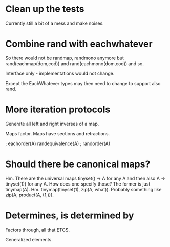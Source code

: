 * Clean up the tests

Currently still a bit of a mess and make noises.

* Combine rand with eachwhatever

So there would not be randmap, randmono anymore but
rand(eachmap(dom,cod)) and rand(eachmono(dom,cod)) and so.

Interface only - implementations would not change.

Except the EachWhatever types may then need to change to support also
rand.

* More iteration protocols

Generate all left and right inverses of a map.

Maps factor. Maps have sections and retractions.

                   ; eachorder(A)
randequivalence(A) ; randorder(A)

* Should there be canonical maps?

Hm. There are the universal maps tinyset() -> A for any A and then
also A -> tinyset(1)) for any A. How does one specify those? The
former is just tinymap(A). Hm. tinymap(tinyset(1), zip(A, what)).
Probably something like zip(A, product(A, (1,))).

* Determines, is determined by

Factors through, all that ETCS.

Generalized elements.
